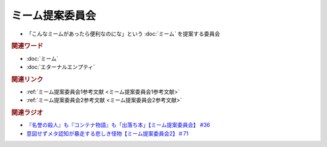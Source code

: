 ミーム提案委員会
============================
.. glossary::
  ミーム提案委員会 : み

* 「こんなミームがあったら便利なのにな」という :doc:`ミーム` を提案する委員会

.. rubric:: 関連ワード
* :doc:`ミーム` 
* :doc:`エターナルエンプティ` 

.. rubric:: 関連リンク
* :ref:`ミーム提案委員会1参考文献 <ミーム提案委員会1参考文献>`
* :ref:`ミーム提案委員会2参考文献 <ミーム提案委員会2参考文献>`

.. rubric:: 関連ラジオ
* `『名誉の殺人』も『コンテナ物語』も「出落ち本」【ミーム提案委員会】 #36`_
* `意図せずメタ認知が暴走する悲しき怪物【ミーム提案委員会2】＃71`_

.. _『名誉の殺人』も『コンテナ物語』も「出落ち本」【ミーム提案委員会】 #36: https://www.youtube.com/watch?v=s57oEdVH9T4
.. _意図せずメタ認知が暴走する悲しき怪物【ミーム提案委員会2】＃71: https://www.youtube.com/watch?v=sj7eer2tArs

